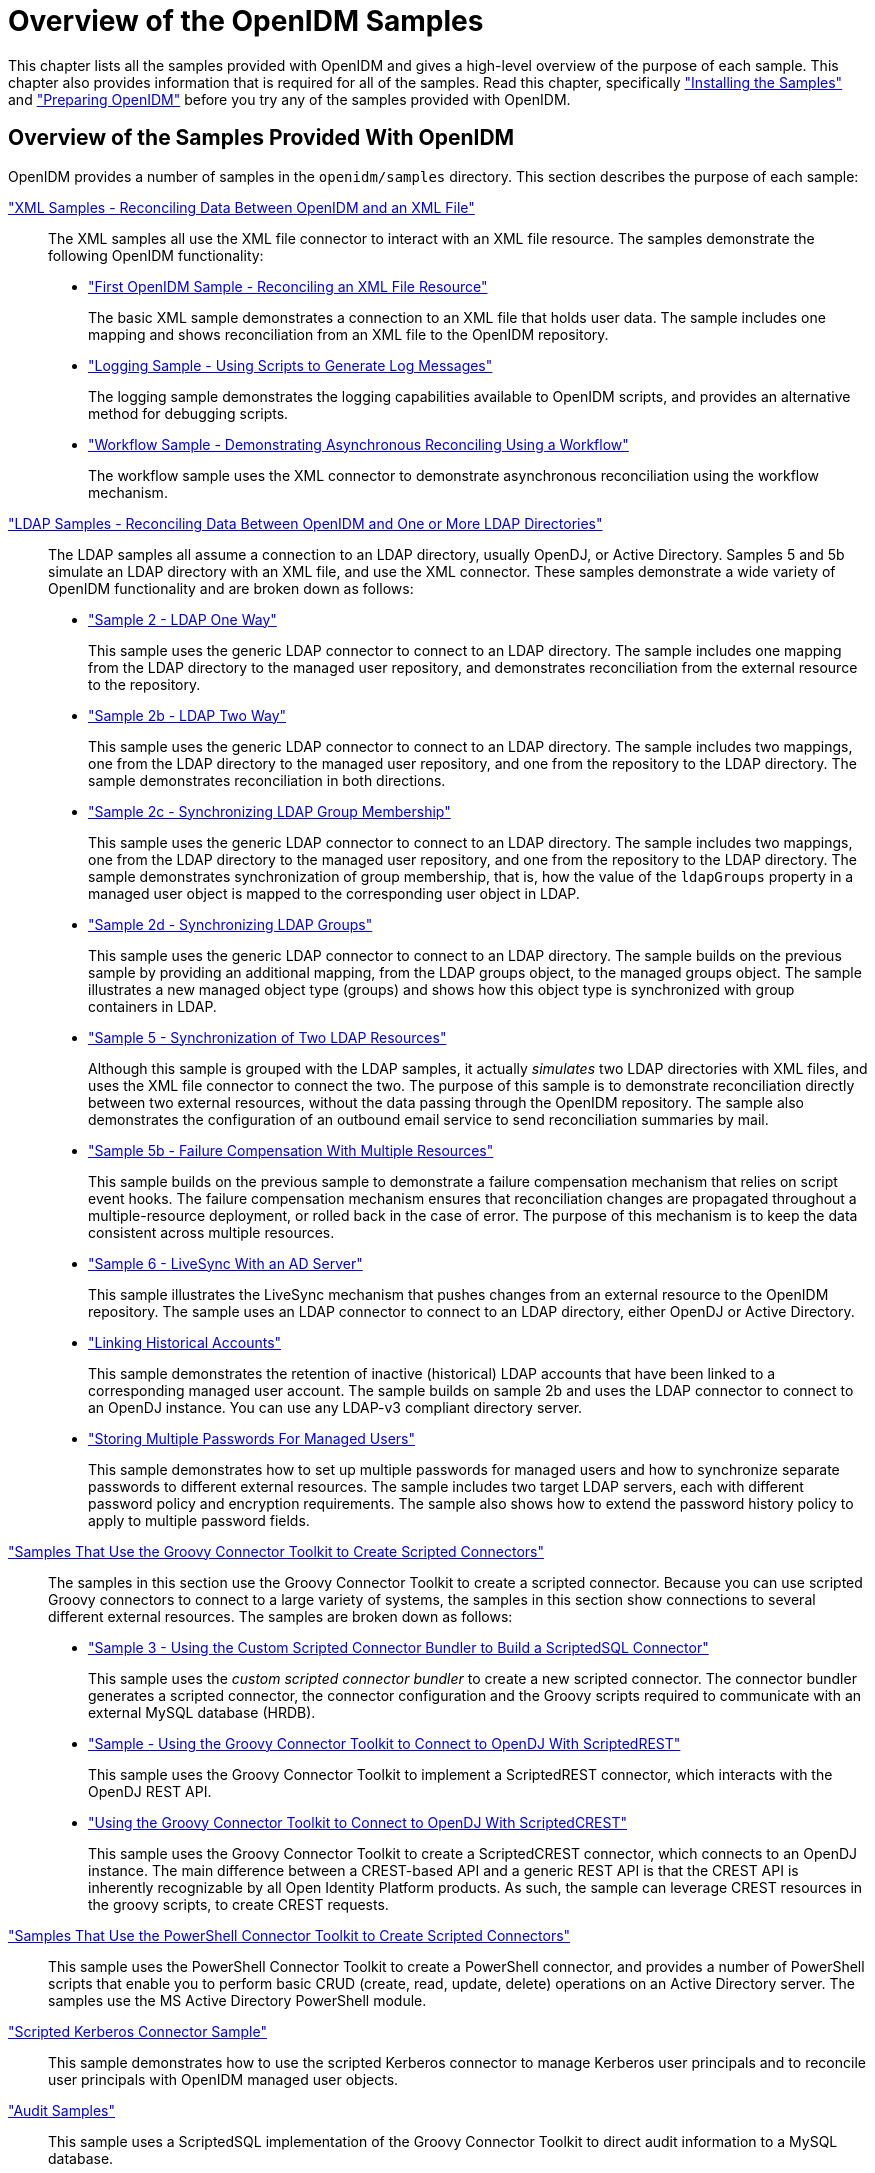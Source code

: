 ////
  The contents of this file are subject to the terms of the Common Development and
  Distribution License (the License). You may not use this file except in compliance with the
  License.
 
  You can obtain a copy of the License at legal/CDDLv1.0.txt. See the License for the
  specific language governing permission and limitations under the License.
 
  When distributing Covered Software, include this CDDL Header Notice in each file and include
  the License file at legal/CDDLv1.0.txt. If applicable, add the following below the CDDL
  Header, with the fields enclosed by brackets [] replaced by your own identifying
  information: "Portions copyright [year] [name of copyright owner]".
 
  Copyright 2017 ForgeRock AS.
  Portions Copyright 2024-2025 3A Systems LLC.
////

:figure-caption!:
:example-caption!:
:table-caption!:
:leveloffset: -1"


[#chap-overview]
== Overview of the OpenIDM Samples

This chapter lists all the samples provided with OpenIDM and gives a high-level overview of the purpose of each sample. This chapter also provides information that is required for all of the samples. Read this chapter, specifically xref:#install-samples["Installing the Samples"] and xref:#preparing-openidm["Preparing OpenIDM"] before you try any of the samples provided with OpenIDM.

[#samples-provided-with-openidm]
=== Overview of the Samples Provided With OpenIDM

--
OpenIDM provides a number of samples in the `openidm/samples` directory. This section describes the purpose of each sample:

xref:chap-xml-samples.adoc#chap-xml-samples["XML Samples - Reconciling Data Between OpenIDM and an XML File"]::
The XML samples all use the XML file connector to interact with an XML file resource. The samples demonstrate the following OpenIDM functionality:
+

* xref:chap-xml-samples.adoc#more-sample-1["First OpenIDM Sample - Reconciling an XML File Resource"]
+
The basic XML sample demonstrates a connection to an XML file that holds user data. The sample includes one mapping and shows reconciliation from an XML file to the OpenIDM repository.

* xref:chap-xml-samples.adoc#more-sample-8["Logging Sample - Using Scripts to Generate Log Messages"]
+
The logging sample demonstrates the logging capabilities available to OpenIDM scripts, and provides an alternative method for debugging scripts.

* xref:chap-xml-samples.adoc#more-sample-9["Workflow Sample - Demonstrating Asynchronous Reconciling Using a Workflow"]
+
The workflow sample uses the XML connector to demonstrate asynchronous reconciliation using the workflow mechanism.


xref:chap-ldap-samples.adoc#chap-ldap-samples["LDAP Samples - Reconciling Data Between OpenIDM and One or More LDAP Directories"]::
The LDAP samples all assume a connection to an LDAP directory, usually OpenDJ, or Active Directory. Samples 5 and 5b simulate an LDAP directory with an XML file, and use the XML connector. These samples demonstrate a wide variety of OpenIDM functionality and are broken down as follows:
+

* xref:chap-ldap-samples.adoc#more-sample-2["Sample 2 - LDAP One Way"]
+
This sample uses the generic LDAP connector to connect to an LDAP directory. The sample includes one mapping from the LDAP directory to the managed user repository, and demonstrates reconciliation from the external resource to the repository.

* xref:chap-ldap-samples.adoc#more-sample-2b["Sample 2b - LDAP Two Way"]
+
This sample uses the generic LDAP connector to connect to an LDAP directory. The sample includes two mappings, one from the LDAP directory to the managed user repository, and one from the repository to the LDAP directory. The sample demonstrates reconciliation in both directions.

* xref:chap-ldap-samples.adoc#more-sample-2c["Sample 2c - Synchronizing LDAP Group Membership"]
+
This sample uses the generic LDAP connector to connect to an LDAP directory. The sample includes two mappings, one from the LDAP directory to the managed user repository, and one from the repository to the LDAP directory. The sample demonstrates synchronization of group membership, that is, how the value of the `ldapGroups` property in a managed user object is mapped to the corresponding user object in LDAP.

* xref:chap-ldap-samples.adoc#more-sample-2d["Sample 2d - Synchronizing LDAP Groups"]
+
This sample uses the generic LDAP connector to connect to an LDAP directory. The sample builds on the previous sample by providing an additional mapping, from the LDAP groups object, to the managed groups object. The sample illustrates a new managed object type (groups) and shows how this object type is synchronized with group containers in LDAP.

* xref:chap-ldap-samples.adoc#more-sample-5["Sample 5 - Synchronization of Two LDAP Resources"]
+
Although this sample is grouped with the LDAP samples, it actually __simulates__ two LDAP directories with XML files, and uses the XML file connector to connect the two. The purpose of this sample is to demonstrate reconciliation directly between two external resources, without the data passing through the OpenIDM repository. The sample also demonstrates the configuration of an outbound email service to send reconciliation summaries by mail.

* xref:chap-ldap-samples.adoc#more-sample-5b["Sample 5b - Failure Compensation With Multiple Resources"]
+
This sample builds on the previous sample to demonstrate a failure compensation mechanism that relies on script event hooks. The failure compensation mechanism ensures that reconciliation changes are propagated throughout a multiple-resource deployment, or rolled back in the case of error. The purpose of this mechanism is to keep the data consistent across multiple resources.

* xref:chap-ldap-samples.adoc#more-sample-6["Sample 6 - LiveSync With an AD Server"]
+
This sample illustrates the LiveSync mechanism that pushes changes from an external resource to the OpenIDM repository. The sample uses an LDAP connector to connect to an LDAP directory, either OpenDJ or Active Directory.

* xref:chap-ldap-samples.adoc#sample-historical-accounts["Linking Historical Accounts"]
+
This sample demonstrates the retention of inactive (historical) LDAP accounts that have been linked to a corresponding managed user account. The sample builds on sample 2b and uses the LDAP connector to connect to an OpenDJ instance. You can use any LDAP-v3 compliant directory server.

* xref:chap-ldap-samples.adoc#sample-multiple-passwords["Storing Multiple Passwords For Managed Users"]
+
This sample demonstrates how to set up multiple passwords for managed users and how to synchronize separate passwords to different external resources. The sample includes two target LDAP servers, each with different password policy and encryption requirements. The sample also shows how to extend the password history policy to apply to multiple password fields.


xref:chap-groovy-samples.adoc#chap-groovy-samples["Samples That Use the Groovy Connector Toolkit to Create Scripted Connectors"]::
The samples in this section use the Groovy Connector Toolkit to create a scripted connector. Because you can use scripted Groovy connectors to connect to a large variety of systems, the samples in this section show connections to several different external resources. The samples are broken down as follows:
+

* xref:chap-groovy-samples.adoc#more-sample3["Sample 3 - Using the Custom Scripted Connector Bundler to Build a ScriptedSQL Connector"]
+
This sample uses the __custom scripted connector bundler__ to create a new scripted connector. The connector bundler generates a scripted connector, the connector configuration and the Groovy scripts required to communicate with an external MySQL database (HRDB).

* xref:chap-groovy-samples.adoc#sample-scripted-rest["Sample - Using the Groovy Connector Toolkit to Connect to OpenDJ With ScriptedREST"]
+
This sample uses the Groovy Connector Toolkit to implement a ScriptedREST connector, which interacts with the OpenDJ REST API.

* xref:chap-groovy-samples.adoc#sample-scripted-crest["Using the Groovy Connector Toolkit to Connect to OpenDJ With ScriptedCREST"]
+
This sample uses the Groovy Connector Toolkit to create a ScriptedCREST connector, which connects to an OpenDJ instance. The main difference between a CREST-based API and a generic REST API is that the CREST API is inherently recognizable by all Open Identity Platform products. As such, the sample can leverage CREST resources in the groovy scripts, to create CREST requests.


xref:chap-powershell-samples.adoc#chap-powershell-samples["Samples That Use the PowerShell Connector Toolkit to Create Scripted Connectors"]::
This sample uses the PowerShell Connector Toolkit to create a PowerShell connector, and provides a number of PowerShell scripts that enable you to perform basic CRUD (create, read, update, delete) operations on an Active Directory server. The samples use the MS Active Directory PowerShell module.

xref:chap-kerberos-sample.adoc#chap-kerberos-sample["Scripted Kerberos Connector Sample"]::
This sample demonstrates how to use the scripted Kerberos connector to manage Kerberos user principals and to reconcile user principals with OpenIDM managed user objects.

xref:chap-audit-sample.adoc#chap-audit-sample["Audit Samples"]::
This sample uses a ScriptedSQL implementation of the Groovy Connector Toolkit to direct audit information to a MySQL database.

xref:chap-roles-sample.adoc#chap-roles-sample["Roles Samples - Demonstrating the OpenIDM Roles Implementation"]::
This sample builds on xref:chap-ldap-samples.adoc#more-sample-2["Sample 2 - LDAP One Way"], and extends that sample to demonstrate how roles are implemented in OpenIDM.

xref:chap-multiaccount-sample.adoc#chap-multiaccount-sample["The Multi-Account Linking Sample"]::
This sample illustrates how OpenIDM addresses links from multiple accounts to one identity.

xref:chap-trustedfilter-sample.adoc#chap-trustedfilter-sample["The Trusted Servlet Filter Sample"]::
This sample demonstrates how to use a custom servlet filter and the Trusted Request Attribute Authentication Module in OpenIDM. Once configured, OpenIDM can use the servlet filter to authenticate through another service.

xref:chap-fullstack-sample.adoc#chap-fullstack-sample["Full Stack Sample - Using OpenIDM in the Open Identity Platform"]::
This sample demonstrates the integration of three Open Identity Platform products: OpenIDM, OpenDJ, and OpenAM. With this sample, you can see how you can use OpenAM for authentication, for user identities that are maintained with OpenIDM, based on a data store of users in OpenDJ.

xref:chap-workflow-samples.adoc#chap-workflow-samples["Workflow Samples"]::
The workflow sample and use cases demonstrate how OpenIDM uses workflows to provision user accounts. The samples demonstrate the use of the Self-Service UI to enable user self-registration,
+

* xref:chap-workflow-samples.adoc#example-provisioning-workflow["Sample Workflow - Provisioning User Accounts"]
+
The provisioning workflow sample demonstrates a typical use case of a workflow — provisioning new users. The sample demonstrates the use of the Admin UI, to configure user self-service and the Self-Service UI that enables users to complete their registration process.

* xref:chap-workflow-samples.adoc#workflow-use-cases["Workflow Use Cases"]
+
The workflow use cases work together to provide a complete business story, with the same set of sample data. Each of the use cases is integrated with the Self-Service UI.


xref:chap-google-sample.adoc#chap-google-sample["Google Sample - Connecting to Google With the Google Apps Connector"]::
This sample uses the Google Apps Connector to manage the creation of users and groups on an external Google system, using OpenIDM's REST interface.

xref:chap-salesforce-sample.adoc#chap-salesforce-sample["Salesforce Sample - Salesforce With the Salesforce Connector"]::
This sample uses the Salesforce Connector demonstrate reconciliation of user accounts from the OpenIDM repository to Salesforce, and from Salesforce to the OpenIDM repository.

xref:chap-endpoint-sample.adoc#chap-endpoint-sample["Custom Endpoint Sample"]::
OpenIDM supports scriptable custom endpoints that enable you to launch arbitrary scripts through an OpenIDM REST URI. This sample shows how custom endpoints are configured and returns a list of variables available to each method used in a custom endpoint script.

--


[#install-samples]
=== Installing the Samples

Each sample directory in `openidm/samples/` contains a number of subdirectories, such as `conf/` and `script/`. To start OpenIDM with a sample configuration, navigate to the `/path/to/openidm` directory and use the `-p` option of the `startup` command to point to the sample whose configuration you want to use. Some, but not all samples require additional software, such as an external LDAP server or database.

Many of the procedures in this guide refer to paths such as `samplex/...`. In each of these cases, the complete path is assumed to be `/path/to/openidm/samples/samplex/...`.

When you move from one sample to the next, bear in mind that you are changing the OpenIDM configuration. For information on how configuration changes work, see xref:integrators-guide:chap-configuration.adoc#changing-configuration["Changing the Default Configuration"] in the __Integrator's Guide__.

The command-line examples in this chapter (and throughout the OpenIDM documentation) assume a UNIX shell. If you are running these samples on Windows, adjust the command-line examples accordingly. For an indication of what the corresponding Windows command would look like, see the examples in xref:chap-xml-samples.adoc#more-sample-1["First OpenIDM Sample - Reconciling an XML File Resource"].


[#preparing-openidm]
=== Preparing OpenIDM

Install an instance of OpenIDM specifically to try the samples. That way you can experiment as much as you like, and discard the result if you are not satisfied.

If you are using the same instance of OpenIDM for multiple samples, it is helpful to clear out the repository created for an earlier sample. To do so, shut down OpenIDM and delete the `openidm/db/openidm` directory.

[source, console]
----
$ rm -rf /path/to/openidm/db/openidm
----
OpenIDM should then be ready to start with a new sample. For a number of the samples in this guide, users are created either with the UI or directly with a commons REST call. Users that have been created in the repository (managed users) should be able to log into the Self-Service UI.


